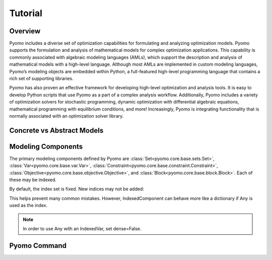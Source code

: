 Tutorial
========

Overview
--------

Pyomo includes a diverse set of optimization capabilities for
formulating and analyzing optimization models.  Pyomo supports the
formulation and analysis of mathematical models for complex
optimization applications. This capability is commonly associated
with algebraic modeling languages (AMLs), which support the description
and analysis of mathematical models with a high-level language.
Although most AMLs are implemented in custom modeling languages,
Pyomo’s modeling objects are embedded within Python, a full-featured
high-level programming language that contains a rich set of supporting
libraries.

Pyomo has also proven an effective framework for developing high-level
optimization and analysis tools.  It is easy to develop Python
scripts that use Pyomo as a part of a complex analysis workflow.
Additionally, Pyomo includes a variety of optimization solvers for
stochastic programming, dynamic optimization with differential
algebraic equations, mathematical programming with equilibrium
conditions, and more!  Increasingly, Pyomo is integrating functionality
that is normally associated with an optimization solver library.

Concrete vs Abstract Models
---------------------------

Modeling Components
-------------------
The primary modeling components defined by Pyomo are
:class:`Set<pyomo.core.base.sets.Set>`, :class:`Var<pyomo.core.base.var.Var>`,
:class:`Constraint<pyomo.core.base.constraint.Constraint>`,
:class:`Objective<pyomo.core.base.objective.Objective>`, and
:class:`Block<pyomo.core.base.block.Block>`. Each of these may be indexed.

.. doctest::
   
   >>> import pyomo.environ as pe
   >>> m = pe.ConcreteModel()
   >>> m.a = pe.Set(initialize=[1, 2, 3])
   >>> m.x = pe.Var(m.a, initialize=0, bounds=(-10,10))
   >>> m.y = pe.Var(m.a)
   >>> def c_rule(m, i):
   ...     return m.x[i] >= m.y[i]
   >>> m.c = pe.Constraint(m.a, rule=c_rule)
   >>> m.c.pprint()
   c : Size=3, Index=a, Active=True
       Key : Lower : Body        : Upper : Active
         1 :  -Inf : y[1] - x[1] :   0.0 :   True
	 2 :  -Inf : y[2] - x[2] :   0.0 :   True
	 3 :  -Inf : y[3] - x[3] :   0.0 :   True

By default, the index set is fixed. New indices may not be added:

.. doctest::
   
   >>> m.z = pe.Var()
   >>> m.c[4] = m.x[1] == 5 * m.z
   Traceback (most recent call last):
     File "<stdin>", line 1, in <module>
     File "/Users/michaelbynum/Documents/pyomo_dev/pyomo/core/base/indexed_component.py", line 554, in __setitem__
       index = self._validate_index(index)
     File "/Users/michaelbynum/Documents/pyomo_dev/pyomo/core/base/indexed_component.py", line 649, in _validate_index
       % ( idx, self.name, ))
   KeyError: "Error acccessing indexed component value:\n\nIndex '4' is not valid for indexed component 'c'"

This helps prevent many common mistakes. However, IndexedComponent can behave
more like a dictionary if Any is used as the index.

.. doctest::
   
   >>> m.c2 = pe.Constraint(pe.Any)
   >>> m.c2[1] = m.x[1] == 5 * m.z
   >>> m.c2[8] = m.x[2] == m.z * m.y[2]
   >>> m.c2.pprint()
   c2 : Size=2, Index=Any, Active=True
       Key : Lower : Body            : Upper : Active
         1 :   0.0 :      x[1] - 5*z :   0.0 :   True
	 8 :   0.0 : x[2] - z * y[2] :   0.0 :   True
   
.. note::
   
   In order to use Any with an IndexedVar, set dense=False.

.. doctest::
   
   >>> m.v = pe.Var(pe.Any, dense=False)
   >>> m.c2[2] = m.v[1] + m.v[2] == 0
   >>> m.v.pprint()
   v : Size=2, Index=Any
       Key : Lower : Value : Upper : Fixed : Stale : Domain
         1 :  None :  None :  None : False :  True :  Reals
	 2 :  None :  None :  None : False :  True :  Reals
   >>> m.c2.pprint()
   c2 : Size=3, Index=Any, Active=True
       Key : Lower : Body            : Upper : Active
         1 :   0.0 :      x[1] - 5*z :   0.0 :   True
	 2 :   0.0 :     v[1] + v[2] :   0.0 :   True
	 8 :   0.0 : x[2] - z * y[2] :   0.0 :   True

Pyomo Command
-------------

.. doctest::

    >>> print('Hello World')
    Hello World
